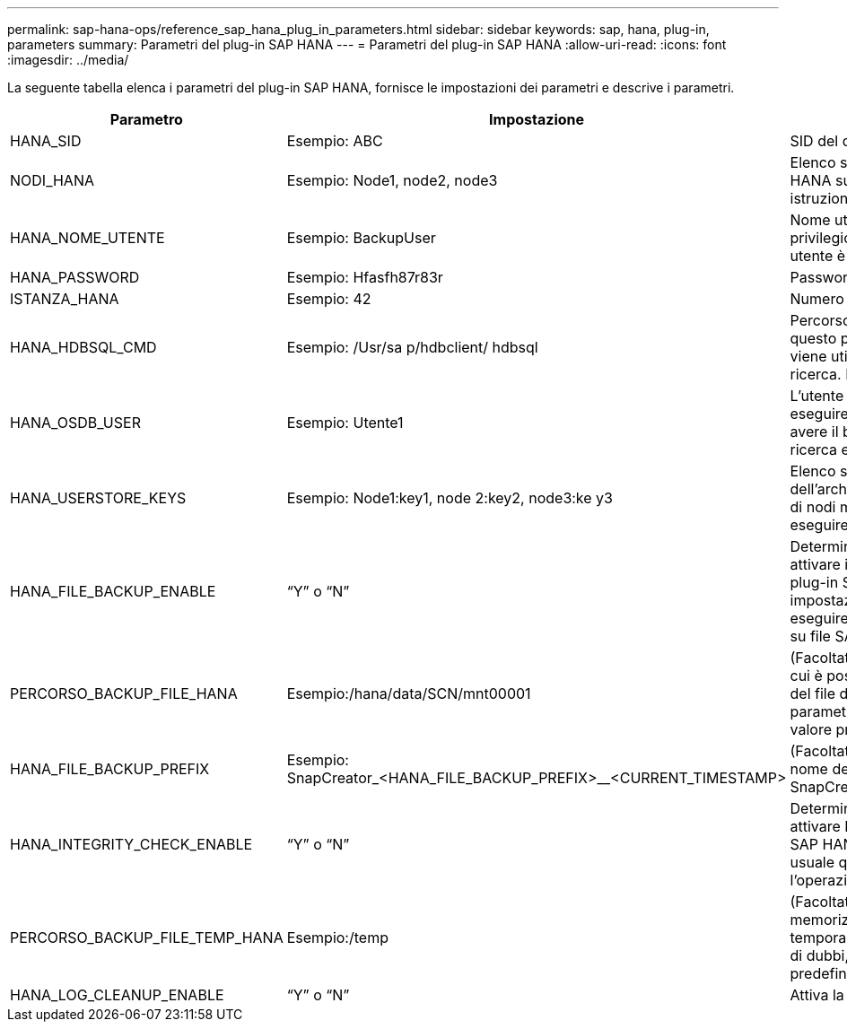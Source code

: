 ---
permalink: sap-hana-ops/reference_sap_hana_plug_in_parameters.html 
sidebar: sidebar 
keywords: sap, hana, plug-in, parameters 
summary: Parametri del plug-in SAP HANA 
---
= Parametri del plug-in SAP HANA
:allow-uri-read: 
:icons: font
:imagesdir: ../media/


La seguente tabella elenca i parametri del plug-in SAP HANA, fornisce le impostazioni dei parametri e descrive i parametri.

|===
| Parametro | Impostazione | Descrizione 


 a| 
HANA_SID
 a| 
Esempio: ABC
 a| 
SID del database HANA.



 a| 
NODI_HANA
 a| 
Esempio: Node1, node2, node3
 a| 
Elenco separato da virgole di nodi HANA su cui è possibile eseguire le istruzioni hdbsql.



 a| 
HANA_NOME_UTENTE
 a| 
Esempio: BackupUser
 a| 
Nome utente del database HANA. Il privilegio minimo richiesto per questo utente è IL privilegio ADMIN DI BACKUP.



 a| 
HANA_PASSWORD
 a| 
Esempio: Hfasfh87r83r
 a| 
Password del database HANA.



 a| 
ISTANZA_HANA
 a| 
Esempio: 42
 a| 
Numero di istanza del nodo HANA.



 a| 
HANA_HDBSQL_CMD
 a| 
Esempio: /Usr/sa p/hdbclient/ hdbsql
 a| 
Percorso del comando HANA hdbsql. Se questo parametro non è impostato, viene utilizzato hdbsql nel percorso di ricerca. Il valore predefinito è hdbsql.



 a| 
HANA_OSDB_USER
 a| 
Esempio: Utente1
 a| 
L'utente del sistema operativo per eseguire hdbsql (di solito sidadm) deve avere il binario hdbsql nel percorso di ricerca e il permesso per eseguirlo.



 a| 
HANA_USERSTORE_KEYS
 a| 
Esempio: Node1:key1, node 2:key2, node3:ke y3
 a| 
Elenco separato da virgole delle chiavi dell'archivio utenti HANA e delle coppie di nodi mediante le quali è possibile eseguire le istruzioni hdbsql.



 a| 
HANA_FILE_BACKUP_ENABLE
 a| 
"`Y`" o "`N`"
 a| 
Determina se Snap Creator deve attivare il backup basato su file per il plug-in SAP HANA. Questa impostazione è utile quando si desidera eseguire l'operazione di backup basata su file SAP HANA.



 a| 
PERCORSO_BACKUP_FILE_HANA
 a| 
Esempio:/hana/data/SCN/mnt00001
 a| 
(Facoltativo) percorso alla directory in cui è possibile memorizzare il backup del file di database. Se questo parametro non è impostato, utilizzare il valore predefinito.



 a| 
HANA_FILE_BACKUP_PREFIX
 a| 
Esempio: SnapCreator_<HANA_FILE_BACKUP_PREFIX>__<CURRENT_TIMESTAMP>
 a| 
(Facoltativo) aggiunge un prefisso al nome del file di backup. Predefinito: SnapCreator__<CURRENT_TIMESTAMP>



 a| 
HANA_INTEGRITY_CHECK_ENABLE
 a| 
"`Y`" o "`N`"
 a| 
Determina se Snap Creator deve attivare Integrity Check per il plug-in SAP HANA. Questa impostazione è usuale quando si desidera eseguire l'operazione SAP HANA Integrity Check.



 a| 
PERCORSO_BACKUP_FILE_TEMP_HANA
 a| 
Esempio:/temp
 a| 
(Facoltativo) percorso in cui è possibile memorizzare il file di database temporaneo per Integrity Check. In caso di dubbi, utilizzare l'impostazione predefinita.



 a| 
HANA_LOG_CLEANUP_ENABLE
 a| 
"`Y`" o "`N`"
 a| 
Attiva la pulizia del log Catalog.

|===